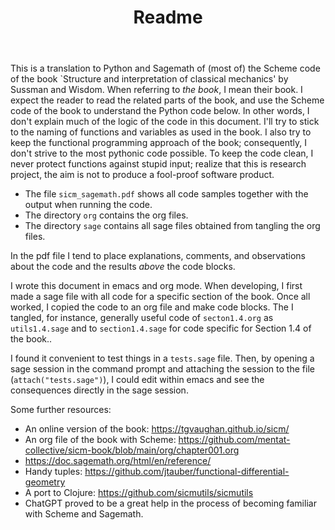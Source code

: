 #+TITLE: Readme
#+AUTHOR: Nicky

#+OPTIONS: toc:nil author:nil date:nil title:t

#+LATEX_CLASS: subfiles
#+LATEX_CLASS_OPTIONS: [sicm_sagemath]

This is a translation to Python and Sagemath of (most of) the Scheme code of the book `Structure and interpretation of classical mechanics' by Sussman and Wisdom.
When referring to /the book/, I mean their book.
I expect the reader to read the related parts of the book, and use the Scheme code of the book to understand the Python code below.
In other words, I don't explain much of the logic of the code in this document.
I'll try to stick to the naming of functions and variables as used in the book.
I also try to keep the functional programming approach of the book; consequently, I don't strive to the most pythonic code possible.
To keep the code clean, I never protect functions against stupid input; realize that this is research project, the aim is not to produce a fool-proof software product.

- The file ~sicm_sagemath.pdf~ shows all code samples together with the output when running the code.
- The directory ~org~ contains the org files.
- The directory ~sage~ contains all sage files  obtained from tangling the org files.

In the pdf file I tend to place explanations, comments, and observations about the code and the results /above/ the code blocks.

I wrote this document in emacs and org mode.
When developing, I first made a sage file with all code for a specific section of the book.
Once all worked, I copied the code to an org file and make code blocks.
The I tangled, for instance, generally useful code of ~secton1.4.org~ as ~utils1.4.sage~ and to ~section1.4.sage~ for code specific for  Section 1.4 of the book..

I found it convenient to test things in a ~tests.sage~ file.
Then, by opening a sage session in the command prompt and attaching the session to the file (~attach("tests.sage")~), I could edit within emacs and see the consequences directly in the sage session.

Some further resources:
- An online version of the book: [[https://tgvaughan.github.io/sicm/]]
- An org file of the book  with Scheme: https://github.com/mentat-collective/sicm-book/blob/main/org/chapter001.org
- [[https://doc.sagemath.org/html/en/reference/]]
- Handy tuples: https://github.com/jtauber/functional-differential-geometry
- A port to Clojure: https://github.com/sicmutils/sicmutils
- ChatGPT proved to be a great help in the process of becoming familiar with Scheme and Sagemath.
